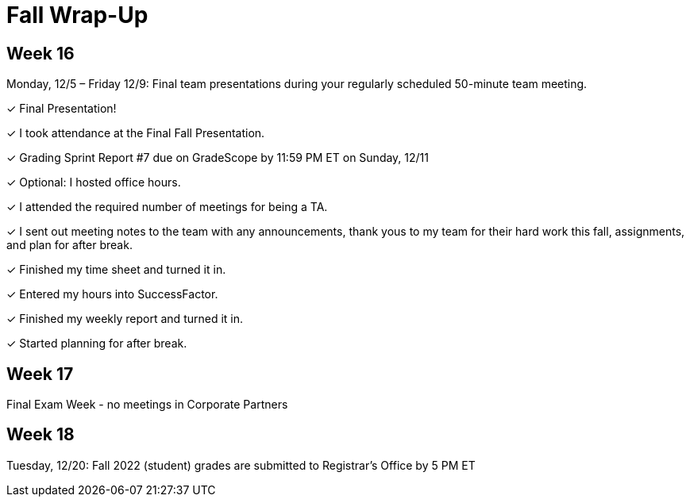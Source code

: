 = Fall Wrap-Up

== Week 16

Monday, 12/5 – Friday 12/9: Final team presentations during your regularly scheduled 50-minute team meeting.

&#10003; Final Presentation!

&#10003; I took attendance at the Final Fall Presentation.

&#10003; Grading Sprint Report #7 due on GradeScope by 11:59 PM ET on Sunday, 12/11

&#10003; Optional: I hosted office hours.

&#10003; I attended the required number of meetings for being a TA. 

&#10003; I sent out meeting notes to the team with any announcements, thank yous to my team for their hard work this fall, assignments, and plan for after break.

&#10003; Finished my time sheet and turned it in.

&#10003; Entered my hours into SuccessFactor. 

&#10003; Finished my weekly report and turned it in.

&#10003; Started planning for after break.

== Week 17
Final Exam Week - no meetings in Corporate Partners

== Week 18 
Tuesday, 12/20: Fall 2022 (student) grades are submitted to Registrar’s Office by 5 PM ET